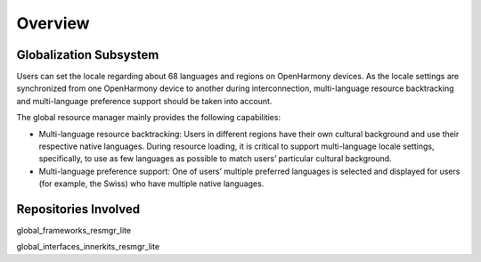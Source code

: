 Overview
========

Globalization Subsystem
-----------------------

Users can set the locale regarding about 68 languages and regions on
OpenHarmony devices. As the locale settings are synchronized from one
OpenHarmony device to another during interconnection, multi-language
resource backtracking and multi-language preference support should be
taken into account.

The global resource manager mainly provides the following capabilities:

-  Multi-language resource backtracking: Users in different regions have
   their own cultural background and use their respective native
   languages. During resource loading, it is critical to support
   multi-language locale settings, specifically, to use as few languages
   as possible to match users’ particular cultural background.

-  Multi-language preference support: One of users’ multiple preferred
   languages is selected and displayed for users (for example, the
   Swiss) who have multiple native languages.

Repositories Involved
---------------------

global_frameworks_resmgr_lite

global_interfaces_innerkits_resmgr_lite
